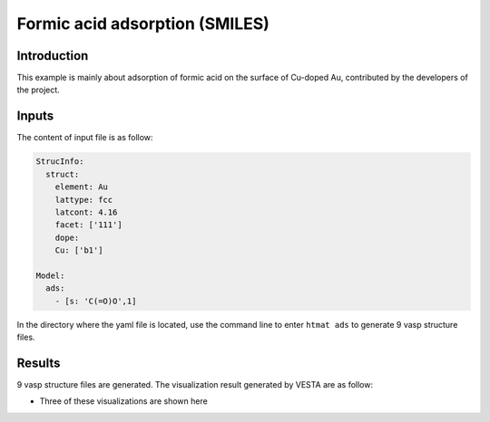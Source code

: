 Formic acid adsorption (SMILES)
====================================

Introduction
------------

This example is mainly about adsorption of formic acid on the surface of Cu-doped Au, contributed by the developers of the project.


Inputs
------

The content of input file is as follow:

.. code-block::

    StrucInfo:
      struct:
        element: Au
        lattype: fcc
        latcont: 4.16
        facet: ['111']
        dope:
        Cu: ['b1']

    Model:
      ads:
        - [s: 'C(=O)O',1]

In the directory where the yaml file is located, use the command line to enter ``htmat ads`` to generate 9 vasp structure files.

Results
-------
9 vasp structure files are generated. The visualization result generated by VESTA are as follow:

* Three of these visualizations are shown here

.. image::
    image/Formic_acid_SML/Au_Cu_111_b1_CH2O2_1.png
    :width: 20cm

.. image::
    image/Formic_acid_SML/Au_Cu_111_b1_CH2O2_3.png
    :width: 20cm

.. image::
    image/Formic_acid_SML/Au_Cu_111_b1_CH2O2_8.png
    :width: 20cm

